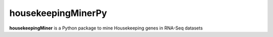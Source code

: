 housekeepingMinerPy
===================

**housekeepingMiner** is a Python package to mine Housekeeping genes in RNA-Seq datasets
